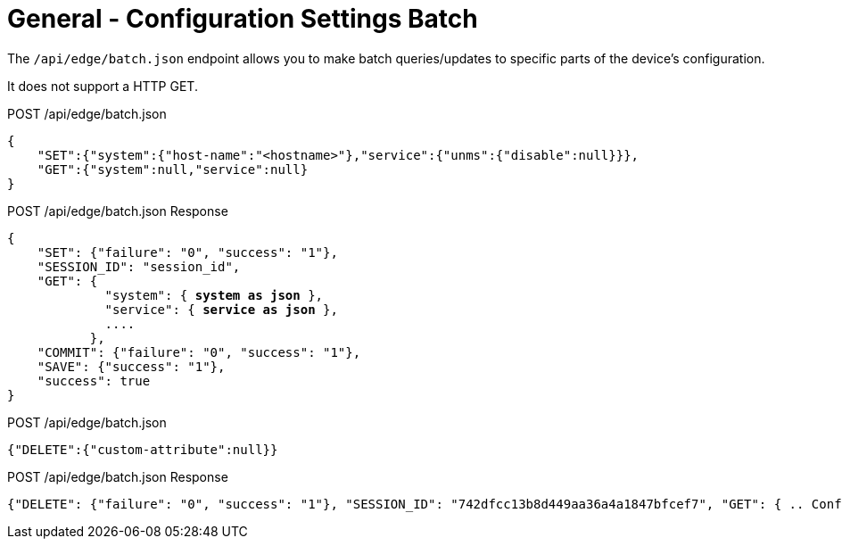 = General - Configuration Settings Batch

The `/api/edge/batch.json` endpoint allows you to make batch queries/updates to specific parts of the device's configuration.

It does not support a HTTP GET.

POST /api/edge/batch.json
[source,json]
----
{
    "SET":{"system":{"host-name":"<hostname>"},"service":{"unms":{"disable":null}}},
    "GET":{"system":null,"service":null}
}
----

POST /api/edge/batch.json Response
[source,json,subs="+quotes"]
----
{
    "SET": {"failure": "0", "success": "1"}, 
    "SESSION_ID": "session_id", 
    "GET": {
             "system": { *system as json* }, 
             "service": { *service as json* }, 
             ....
           },
    "COMMIT": {"failure": "0", "success": "1"}, 
    "SAVE": {"success": "1"}, 
    "success": true
}
----

POST /api/edge/batch.json
[source,json]
----
{"DELETE":{"custom-attribute":null}}
----

POST /api/edge/batch.json Response
[source,json,subs="+quotes"]
----
{"DELETE": {"failure": "0", "success": "1"}, "SESSION_ID": "742dfcc13b8d449aa36a4a1847bfcef7", "GET": { .. Configuration .. }, "COMMIT": {"failure": "0", "success": "1"}, "SAVE": {"success": "1"}, "success": true}
----